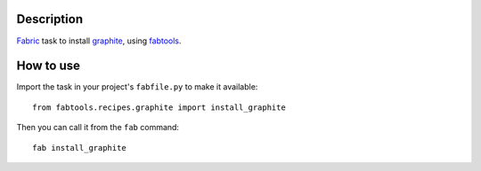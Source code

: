 Description
===========

`Fabric <http://fabfile.org/>`_ task to install `graphite <http://graphite.wikidot.com/>`_, using `fabtools <http://github.com/ronnix/fabtools>`_.

How to use
==========

Import the task in your project's ``fabfile.py`` to make it available::

    from fabtools.recipes.graphite import install_graphite

Then you can call it from the ``fab`` command::

    fab install_graphite
